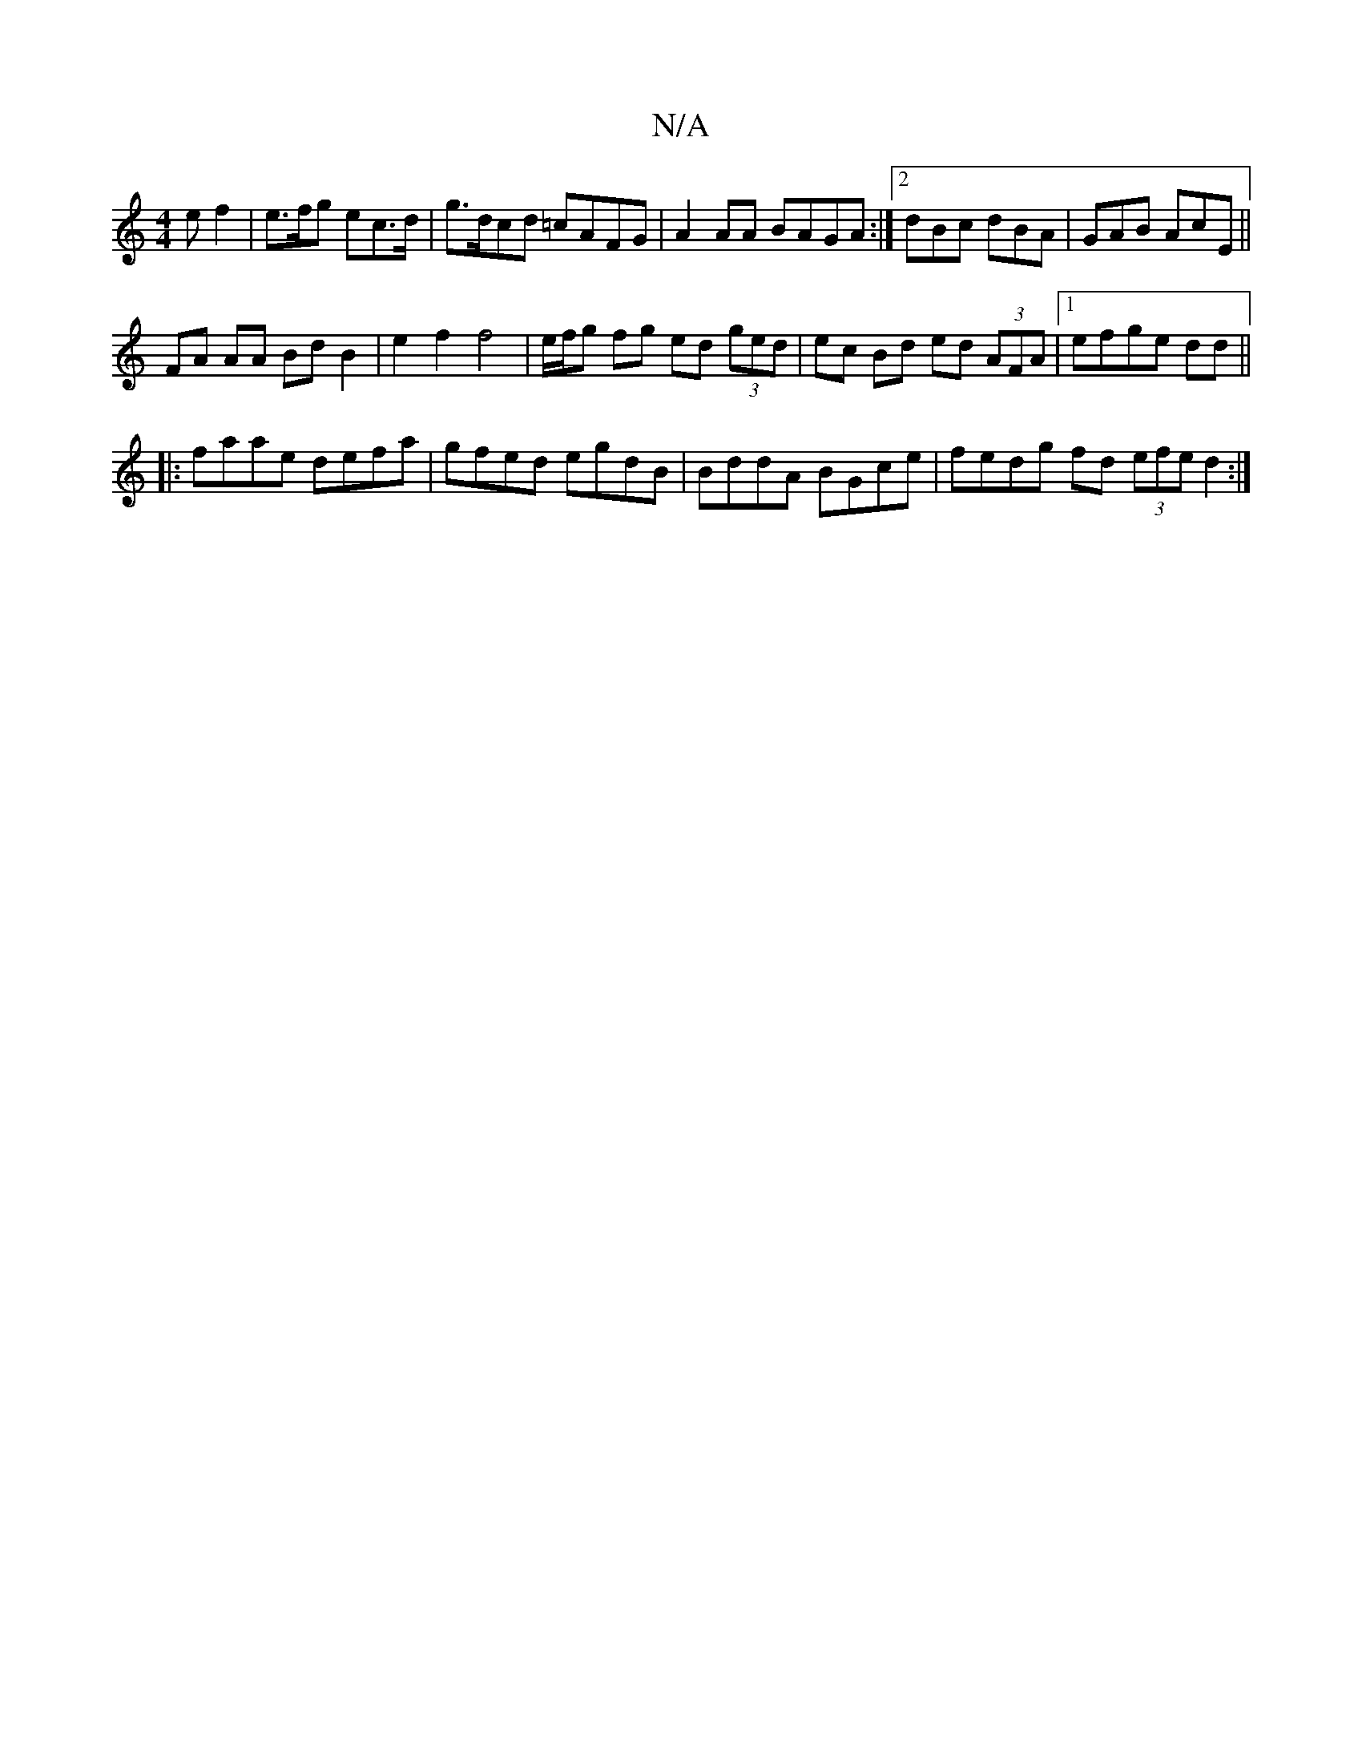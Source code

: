 X:1
T:N/A
M:4/4
R:N/A
K:Cmajor
ef2|e>fg ec>d | g>dcd =cAFG | A2 AA BAGA :|2 dBc dBA | GAB A^=cE ||
FA AA Bd B2 |e2 f2 f4 | e/f/g fg ed (3ged | ec Bd ed (3AFA |1 efge dd ||
|:faae defa|gfed egdB|BddA BGce|fedg fd (3efe d2:|

e2d ecf